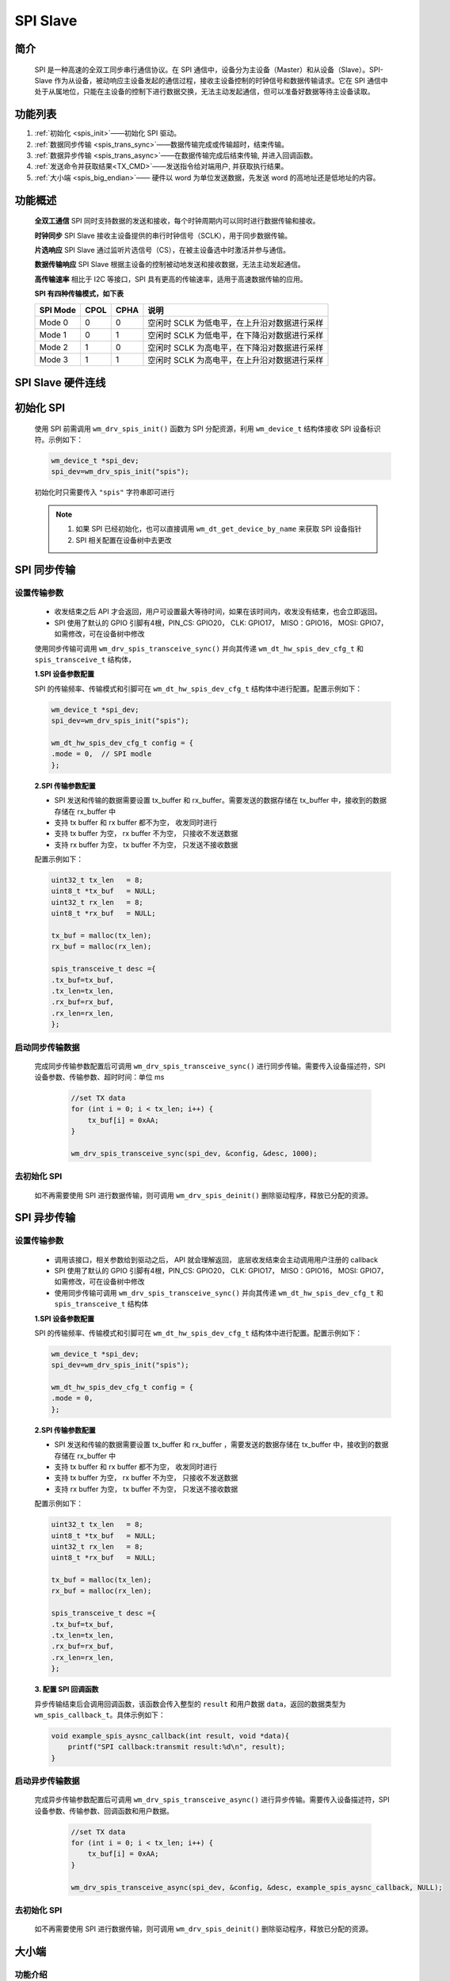 .. _label_component_driver_spis:

.. _spislave:

SPI Slave
=================

简介
-----------------

    SPI 是一种高速的全双工同步串行通信协议。在 SPI 通信中，设备分为主设备（Master）和从设备（Slave）。SPI-Slave 作为从设备，被动响应主设备发起的通信过程，接收主设备控制的时钟信号和数据传输请求。它在 SPI 通信中处于从属地位，只能在主设备的控制下进行数据交换，无法主动发起通信，但可以准备好数据等待主设备读取。


功能列表
-----------------

1. :ref:`初始化 <spis_init>`——初始化 SPI 驱动。
2. :ref:`数据同步传输 <spis_trans_sync>`——数据传输完成或传输超时，结束传输。
3. :ref:`数据异步传输 <spis_trans_async>`——在数据传输完成后结束传输, 并进入回调函数。
4. :ref:`发送命令并获取结果<TX_CMD>`——发送指令给对端用户, 并获取执行结果。
5. :ref:`大小端 <spis_big_endian>`—— 硬件以 word 为单位发送数据，先发送 word 的高地址还是低地址的内容。


功能概述
-----------------
    **全双工通信** SPI 同时支持数据的发送和接收，每个时钟周期内可以同时进行数据传输和接收。

    **时钟同步** SPI Slave 接收主设备提供的串行时钟信号（SCLK），用于同步数据传输。

    **片选响应** SPI Slave 通过监听片选信号（CS），在被主设备选中时激活并参与通信。

    **数据传输响应** SPI Slave 根据主设备的控制被动地发送和接收数据，无法主动发起通信。

    **高传输速率** 相比于 I2C 等接口，SPI 具有更高的传输速率，适用于高速数据传输的应用。

    **SPI 有四种传输模式，如下表**

    ================ ======== ======== ====================================================
    SPI Mode          CPOL     CPHA     说明
    ================ ======== ======== ====================================================
    Mode 0            0        0        空闲时 SCLK 为低电平，在上升沿对数据进行采样
    Mode 1            0        1        空闲时 SCLK 为低电平，在下降沿对数据进行采样
    Mode 2            1        0        空闲时 SCLK 为高电平，在下降沿对数据进行采样
    Mode 3            1        1        空闲时 SCLK 为高电平，在上升沿对数据进行采样
    ================ ======== ======== ====================================================

SPI Slave 硬件连线
---------------------

.. figure:: ../../../_static/component-guides/driver/spi_slave.svg
    :align: center
    :scale: 100%
    :alt: SPI 连线示意图


.. _spis_init:

初始化 SPI
-----------------
    使用 SPI 前需调用 ``wm_drv_spis_init()`` 函数为 SPI 分配资源，利用 ``wm_device_t`` 结构体接收 SPI 设备标识符。示例如下：

    .. code:: c

        wm_device_t *spi_dev;
        spi_dev=wm_drv_spis_init("spis");

    初始化时只需要传入 ``"spis"`` 字符串即可进行

    .. note::

     1. 如果 SPI 已经初始化，也可以直接调用 ``wm_dt_get_device_by_name`` 来获取 SPI 设备指针
     2. SPI 相关配置在设备树中去更改


.. _spis_trans_sync:

SPI 同步传输
------------------

设置传输参数
^^^^^^^^^^^^^^^^^^

    - 收发结束之后 API 才会返回，用户可设置最大等待时间，如果在该时间内，收发没有结束，也会立即返回。
    - SPI 使用了默认的 GPIO 引脚有4根，PIN_CS: GPIO20， CLK: GPIO17， MISO：GPIO16， MOSI: GPIO7，如需修改，可在设备树中修改

    使用同步传输可调用 ``wm_drv_spis_transceive_sync()`` 并向其传递 ``wm_dt_hw_spis_dev_cfg_t`` 和 ``spis_transceive_t`` 结构体，

    **1.SPI 设备参数配置**

    SPI 的传输频率、传输模式和引脚可在 ``wm_dt_hw_spis_dev_cfg_t`` 结构体中进行配置。配置示例如下：

    .. code:: c

        wm_device_t *spi_dev;
        spi_dev=wm_drv_spis_init("spis");

        wm_dt_hw_spis_dev_cfg_t config = {
        .mode = 0,  // SPI modle
        };

    **2.SPI 传输参数配置**

    - SPI 发送和传输的数据需要设置 tx_buffer 和 rx_buffer。需要发送的数据存储在 tx_buffer 中，接收到的数据存储在 rx_buffer 中
    - 支持 tx buffer 和 rx buffer 都不为空， 收发同时进行
    - 支持 tx buffer 为空， rx buffer 不为空， 只接收不发送数据
    - 支持 rx buffer 为空， tx buffer 不为空， 只发送不接收数据

    配置示例如下：

    .. code:: c

        uint32_t tx_len   = 8;
        uint8_t *tx_buf   = NULL;
        uint32_t rx_len   = 8;
        uint8_t *rx_buf   = NULL;

        tx_buf = malloc(tx_len);
        rx_buf = malloc(rx_len);

        spis_transceive_t desc ={
        .tx_buf=tx_buf,
        .tx_len=tx_len,
        .rx_buf=rx_buf,
        .rx_len=rx_len,
        };

启动同步传输数据
^^^^^^^^^^^^^^^^^^

    完成同步传输参数配置后可调用 ``wm_drv_spis_transceive_sync()`` 进行同步传输。需要传入设备描述符，SPI 设备参数、传输参数、超时时间：单位 ms

        .. code:: c

            //set TX data
            for (int i = 0; i < tx_len; i++) {
                tx_buf[i] = 0xAA;
            }

            wm_drv_spis_transceive_sync(spi_dev, &config, &desc, 1000);


去初始化 SPI
^^^^^^^^^^^^^^^^^^

    如不再需要使用 SPI 进行数据传输，则可调用 ``wm_drv_spis_deinit()`` 删除驱动程序，释放已分配的资源。


.. _spis_trans_async:

SPI 异步传输
------------------

设置传输参数
^^^^^^^^^^^^^^^^^^

    - 调用该接口，相关参数给到驱动之后， API 就会理解返回， 底层收发结束会主动调用用户注册的 callback
    - SPI 使用了默认的 GPIO 引脚有4根，PIN_CS: GPIO20， CLK: GPIO17， MISO：GPIO16， MOSI: GPIO7，如需修改，可在设备树中修改
    - 使用同步传输可调用 ``wm_drv_spis_transceive_sync()`` 并向其传递 ``wm_dt_hw_spis_dev_cfg_t`` 和 ``spis_transceive_t`` 结构体

    **1.SPI 设备参数配置**

    SPI 的传输频率、传输模式和引脚可在 ``wm_dt_hw_spis_dev_cfg_t`` 结构体中进行配置。配置示例如下：

    .. code:: c

        wm_device_t *spi_dev;
        spi_dev=wm_drv_spis_init("spis");

        wm_dt_hw_spis_dev_cfg_t config = {
        .mode = 0,
        };

    **2.SPI 传输参数配置**

    - SPI 发送和传输的数据需要设置 tx_buffer 和 rx_buffer ，需要发送的数据存储在 tx_buffer 中，接收到的数据存储在 rx_buffer 中
    - 支持 tx buffer 和 rx buffer 都不为空， 收发同时进行
    - 支持 tx buffer 为空， rx buffer 不为空， 只接收不发送数据
    - 支持 rx buffer 为空， tx buffer 不为空， 只发送不接收数据


    配置示例如下：

    .. code:: c

        uint32_t tx_len   = 8;
        uint8_t *tx_buf   = NULL;
        uint32_t rx_len   = 8;
        uint8_t *rx_buf   = NULL;

        tx_buf = malloc(tx_len);
        rx_buf = malloc(rx_len);

        spis_transceive_t desc ={
        .tx_buf=tx_buf,
        .tx_len=tx_len,
        .rx_buf=rx_buf,
        .rx_len=rx_len,
        };

    **3. 配置 SPI 回调函数**

    异步传输结束后会调用回调函数，该函数会传入整型的 ``result`` 和用户数据 ``data``，返回的数据类型为 ``wm_spis_callback_t``。具体示例如下：

    .. code:: c

        void example_spis_aysnc_callback(int result, void *data){
            printf("SPI callback:transmit result:%d\n", result);
        }


启动异步传输数据
^^^^^^^^^^^^^^^^^^

    完成异步传输参数配置后可调用 ``wm_drv_spis_transceive_async()`` 进行异步传输。需要传入设备描述符，SPI 设备参数、传输参数、回调函数和用户数据。

        .. code:: c

            //set TX data
            for (int i = 0; i < tx_len; i++) {
                tx_buf[i] = 0xAA;
            }

            wm_drv_spis_transceive_async(spi_dev, &config, &desc, example_spis_aysnc_callback, NULL);

去初始化 SPI
^^^^^^^^^^^^^^^^^^

    如不再需要使用 SPI 进行数据传输，则可调用 ``wm_drv_spis_deinit()`` 删除驱动程序，释放已分配的资源。

.. _spis_big_endian:

大小端
-----------------

功能介绍
^^^^^^^^^^^^^^^^^^

    W800 SPI 硬件支持大小端发送功能

    小端模式：
        - 发送方向，SPI 控制器硬件以 word 为单位发送数据，会先发 word 的低地址内容。 
        - 接收方向，SPI 控制器硬件对收到的 Byte 流，会先存储到 FIFO 中，存储单位为 word，存储顺序是 先存到 word 中的低地址空间。

    大端模式:
        - 发送方向，SPI 控制器硬件以 word 为单位发送数据，会先发 word 的高地址内容。 
        - 接收方向，SPI 控制器硬件对收到的 Byte 流，会先存储到 FIFO 中，存储单位为 word，存储顺序是 先存到 word 中的高地址空间。

    driver层开出了一个 flag 位：SPI_TRANS_BIG_ENDIAN， 用户在每次调用 SPI 的收发 API，可以选择使用大端或者小端模式。


TX 方向举例
^^^^^^^^^^^^^^^^^^

    假设用户想要发送为：0x11, 0x22, 0x33, 0x44, 0x55, 0x66, 0x77, 0x88, 0x99, 0xAA, 0xBB

    存储存储到 TX FIFO 的样式如下图

.. figure:: ../../../_static/component-guides/driver/spi_endian_tx.svg
    :align: center
    :scale: 100%
    :alt: SPI 连线示意图

    小端模式HW 会从一个 word 的低地址开始发送，则 0x11 第一个被发送，发送顺序依次为：0x11(first), 0x22, 0x33, 0x44, 0x55, 0x66, 0x77, 0x88, 0x99, 0xAA, 0xBB

    大端模式HW 会从一个 word 的高地址开始发送，则 0x44 第一个被发送，发送顺序依次为：0x44(first), 0x33, 0x22, 0x11, 0x88, 0x77, 0x66, 0x55, 0xBB, 0xAA, 0x99


RX 方向举例
^^^^^^^^^^^^^^^^^^

    假设对端发过的数据为：0x11, 0x22, 0x33, 0x44, 0x55, 0x66, 0x77, 0x88, 0x99, 0xAA, 0xBB

    小端模式下，数据被送到用户的顺序为：0x11(first), 0x22, 0x33, 0x44, 0x55, 0x66, 0x77, 0x88, 0x99, 0xAA, 0xBB

    大端模式下，数据被送到用户的顺序为：0x44(first), 0x33, 0x22, 0x11, 0x88, 0x77, 0x66, 0x55, 0x99, 0xAA, 0xBB 



注意事项
------------------

.. note::

    1. 如果发送或者接收起始地址没有 4 字节对齐，底层不会使用 DMA 进行收发
    2. 发送的长度最好不小于接收长度， 不然主设备可能接收到一些无效数据
    3. 支持只发送或者只接收
    4. 收发数据长度不得大于 65535
    5. 最大传输速率为 4.5 MHz, 较低的系统时钟（80MHz）在非 4 字节同步方式接收场景会导致数据丢失
    6. CS, CLOCK, MISO, MOSI pin 脚在 SPI drvier 中进行配置，如果用户要修改默认的 pin 脚，可在 DT(Device Table) 里面进行修改
    7. 由于 SPI Master 和 SPI Slave 共用同一个硬件控制器，因此在同一时间只能使用其中一种模式

应用实例
------------------

    使用 SPI 基本示例请参照 :ref:`examples/peripheral/spi_slave <spi_slave_example>`


API 参考
------------------
    查找 SPI 相关 API 请参考:

    :ref:`label_api_spi_slave`